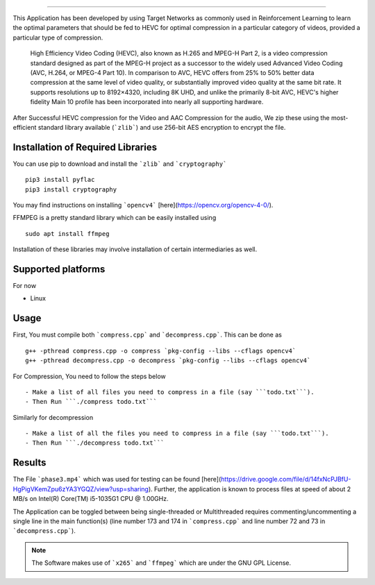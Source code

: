 .. image:: https://freepikpsd.com/file/2019/10/State-Bank-of-India-Logo-PNG-Images-Free.png
    :target: https://www.techgig.com/hackathon/video-compression
    
.. image:: https://img.shields.io/badge/dependency-opencv4-brightgreen
    :target: https://opencv.org/opencv-4-0/
    
.. image:: https://img.shields.io/badge/dependency-zlib-brightgreen
    :target: https://docs.python.org/3/library/zlib.html

.. image:: https://img.shields.io/badge/dependency-cryptography-brightgreen
    :target: https://pypi.org/project/cryptography/

.. image:: https://img.shields.io/badge/dependency-FFMPEG-brightgreen
    :target: https://ffmpeg.org/


.. image:: https://img.shields.io/badge/contains-x265-red
    :target: https://bitbucket.org/multicoreware/x265_git.git


-------------------------------------------------------------------

This Application has been developed by using Target Networks as commonly used in Reinforcement Learning to learn the optimal parameters that should be fed to HEVC for optimal compression in a particular category of videos, provided a particular type of compression.

    High Efficiency Video Coding (HEVC), also known as H.265 and MPEG-H Part 2, is a video compression standard designed as part of the MPEG-H project as a successor to the widely used Advanced Video Coding (AVC, H.264, or MPEG-4 Part 10). In comparison to AVC, HEVC offers from 25% to 50% better data compression at the same level of video quality, or substantially improved video quality at the same bit rate. It supports resolutions up to 8192×4320, including 8K UHD, and unlike the primarily 8-bit AVC, HEVC's higher fidelity Main 10 profile has been incorporated into nearly all supporting hardware.

After Successful HEVC compression for the Video and AAC Compression for the audio, We zip these using the most-efficient standard library available (```zlib```) and use 256-bit AES encryption to encrypt the file.


Installation of Required Libraries
-----------------------------------

You can use pip to download and install the ```zlib``` and ```cryptography``` ::

    pip3 install pyflac
    pip3 install cryptography

You may find instructions on installing ```opencv4``` [here](https://opencv.org/opencv-4-0/).

FFMPEG is a pretty standard library which can be easily installed using ::

    sudo apt install ffmpeg

Installation of these libraries may involve installation of certain intermediaries as well.


Supported platforms 
-------------------

For now

- Linux



Usage
-----

First, You must compile both ```compress.cpp``` and ```decompress.cpp```. This can be done as ::

    g++ -pthread compress.cpp -o compress `pkg-config --libs --cflags opencv4`
    g++ -pthread decompress.cpp -o decompress `pkg-config --libs --cflags opencv4`



For Compression, You need to follow the steps below ::

- Make a list of all files you need to compress in a file (say ```todo.txt```).
- Then Run ```./compress todo.txt```

Similarly for decompression ::

- Make a list of all the files you need to compress in a file (say ```todo.txt```).
- Then Run ```./decompress todo.txt```

Results
--------

The File ```phase3.mp4``` which was used for testing can be found [here](https://drive.google.com/file/d/14fxNcPJBfU-HgPigVKemZpu6zYA3YGQZ/view?usp=sharing).
Further, the application is known to process files at speed of about 2 MB/s on Intel(R) Core(TM) i5-1035G1 CPU @ 1.00GHz.

The Application can be toggled between being single-threaded or Multithreaded requires commenting/uncommenting a single line in the main function(s) (line number 173 and 174 in ```compress.cpp``` and line number 72 and 73 in ```decompress.cpp```).

.. note::
    The Software makes use of ```x265``` and ```ffmpeg``` which are under the GNU GPL License.
